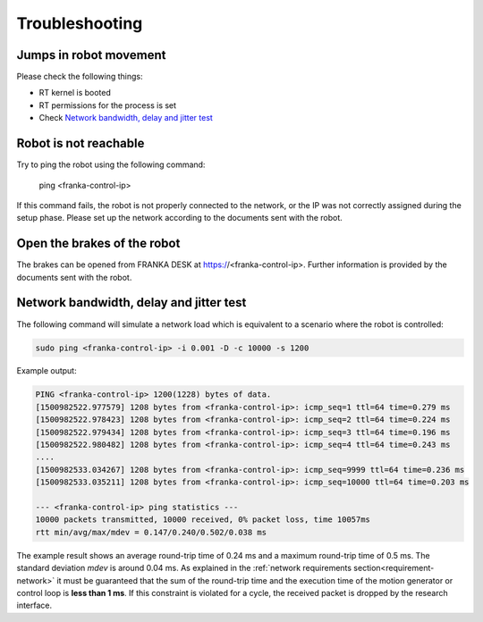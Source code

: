 Troubleshooting
===============


Jumps in robot movement
-----------------------

Please check the following things:

* RT kernel is booted
* RT permissions for the process is set
* Check `Network bandwidth, delay and jitter test`_



.. _troubleshooting_robot_not_reachable:

Robot is not reachable
----------------------

Try to ping the robot using the following command:

	ping <franka-control-ip>

If this command fails, the robot is not properly connected to the network, or the IP was not
correctly assigned during the setup phase. Please set up the network according to the documents
sent with the robot.


.. _troubleshooting_open_brake:

Open the brakes of the robot
----------------------------

The brakes can be opened from FRANKA DESK at https://<franka-control-ip>. Further information is
provided by the documents sent with the robot.


.. _network-bandwidth-delay-test:

Network bandwidth, delay and jitter test
----------------------------------------

The following command will simulate a network load which is equivalent to a scenario where the
robot is controlled:

.. code-block:: shell

	sudo ping <franka-control-ip> -i 0.001 -D -c 10000 -s 1200

Example output:

.. code-block:: shell

	PING <franka-control-ip> 1200(1228) bytes of data.
	[1500982522.977579] 1208 bytes from <franka-control-ip>: icmp_seq=1 ttl=64 time=0.279 ms
	[1500982522.978423] 1208 bytes from <franka-control-ip>: icmp_seq=2 ttl=64 time=0.224 ms
	[1500982522.979434] 1208 bytes from <franka-control-ip>: icmp_seq=3 ttl=64 time=0.196 ms
	[1500982522.980482] 1208 bytes from <franka-control-ip>: icmp_seq=4 ttl=64 time=0.243 ms
	....
	[1500982533.034267] 1208 bytes from <franka-control-ip>: icmp_seq=9999 ttl=64 time=0.236 ms
	[1500982533.035211] 1208 bytes from <franka-control-ip>: icmp_seq=10000 ttl=64 time=0.203 ms

	--- <franka-control-ip> ping statistics ---
	10000 packets transmitted, 10000 received, 0% packet loss, time 10057ms
	rtt min/avg/max/mdev = 0.147/0.240/0.502/0.038 ms


The example result shows an average round-trip time of 0.24 ms and a maximum round-trip time of 0.5
ms. The standard deviation `mdev` is around 0.04 ms. As explained in the
:ref:`network requirements section<requirement-network>` it must be guaranteed that the sum of the
round-trip time and the execution time of the motion generator or control loop is
**less than 1 ms**. If this constraint is violated for a cycle, the received packet is dropped by
the research interface.
